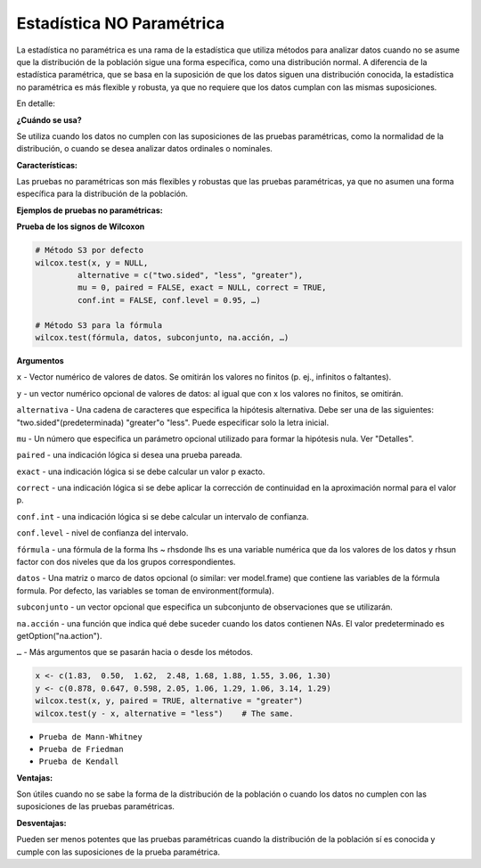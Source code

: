 Estadística NO Paramétrica
==========================

La estadística no paramétrica es una rama de la estadística que utiliza métodos para analizar datos cuando no se asume 
que la distribución de la población sigue una forma específica, como una distribución normal. A diferencia de la 
estadística paramétrica, que se basa en la suposición de que los datos siguen una distribución conocida, la 
estadística no paramétrica es más flexible y robusta, ya que no requiere que los datos cumplan con las mismas 
suposiciones. 

En detalle:

**¿Cuándo se usa?**

Se utiliza cuando los datos no cumplen con las suposiciones de las pruebas paramétricas, como la normalidad de la 
distribución, o cuando se desea analizar datos ordinales o nominales. 

**Características:**

Las pruebas no paramétricas son más flexibles y robustas que las pruebas paramétricas, ya que no asumen una forma 
específica para la distribución de la población. 

**Ejemplos de pruebas no paramétricas:**

**Prueba de los signos de Wilcoxon**

.. code:: R

   # Método S3 por defecto 
   wilcox.test(x, y = NULL, 
            alternative = c("two.sided", "less", "greater"), 
            mu = 0, paired = FALSE, exact = NULL, correct = TRUE, 
            conf.int = FALSE, conf.level = 0.95, …)

   # Método S3 para la fórmula 
   wilcox.test(fórmula, datos, subconjunto, na.acción, …)

**Argumentos**

``x`` - Vector numérico de valores de datos. Se omitirán los valores no finitos (p. ej., infinitos o faltantes).

``y`` - un vector numérico opcional de valores de datos: al igual que con x los valores no finitos, se omitirán.

``alternativa`` - Una cadena de caracteres que especifica la hipótesis alternativa. Debe ser una de las siguientes: 
"two.sided"(predeterminada) "greater"o "less". Puede especificar solo la letra inicial.

``mu`` - Un número que especifica un parámetro opcional utilizado para formar la hipótesis nula. Ver "Detalles".

``paired`` - una indicación lógica si desea una prueba pareada.

``exact`` - una indicación lógica si se debe calcular un valor p exacto.

``correct`` - una indicación lógica si se debe aplicar la corrección de continuidad en la aproximación normal para el 
valor p.

``conf.int`` - una indicación lógica si se debe calcular un intervalo de confianza.

``conf.level`` - nivel de confianza del intervalo.

``fórmula`` - una fórmula de la forma lhs ~ rhsdonde lhs es una variable numérica que da los valores de los datos y 
rhsun factor con dos niveles que da los grupos correspondientes.

``datos`` - Una matriz o marco de datos opcional (o similar: ver model.frame) que contiene las variables de la fórmula 
formula.  Por defecto, las variables se toman de environment(formula).

``subconjunto`` -  un vector opcional que especifica un subconjunto de observaciones que se utilizarán.

``na.acción`` - una función que indica qué debe suceder cuando los datos contienen NAs. El valor predeterminado es 
getOption("na.action").

``…`` - Más argumentos que se pasarán hacia o desde los métodos.

.. code:: R

   x <- c(1.83,  0.50,  1.62,  2.48, 1.68, 1.88, 1.55, 3.06, 1.30)
   y <- c(0.878, 0.647, 0.598, 2.05, 1.06, 1.29, 1.06, 3.14, 1.29)
   wilcox.test(x, y, paired = TRUE, alternative = "greater")
   wilcox.test(y - x, alternative = "less")    # The same.



* ``Prueba de Mann-Whitney``
* ``Prueba de Friedman``
* ``Prueba de Kendall`` 

**Ventajas:**

Son útiles cuando no se sabe la forma de la distribución de la población o cuando los datos no cumplen con las 
suposiciones de las pruebas paramétricas. 

**Desventajas:**

Pueden ser menos potentes que las pruebas paramétricas cuando la distribución de la población sí es conocida y cumple 
con las suposiciones de la prueba paramétrica. 

